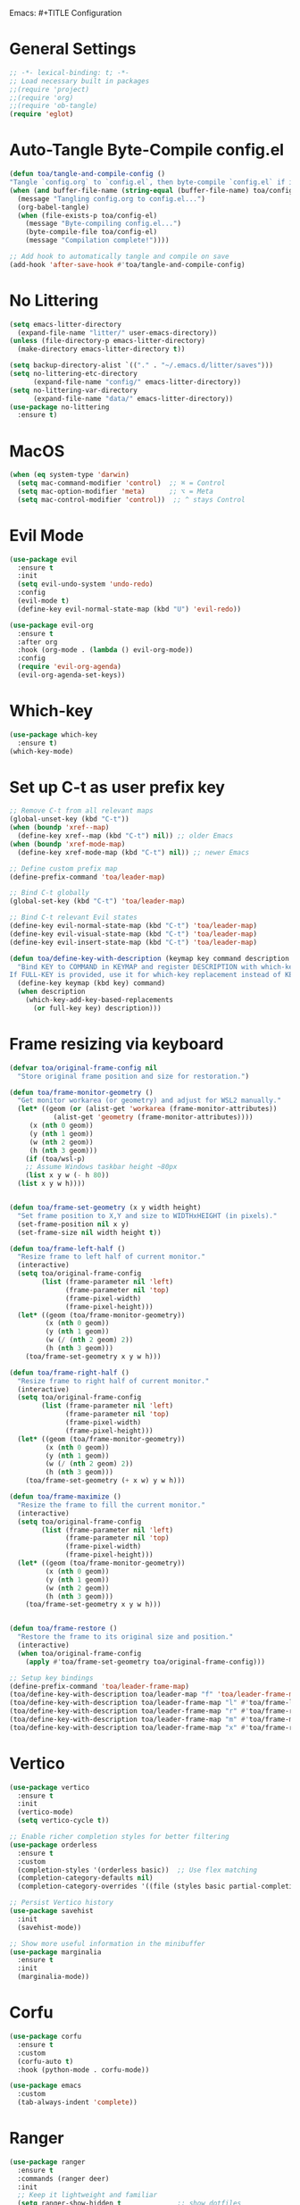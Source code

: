 Emacs: #+TITLE Configuration 
#+AUTHOR: Tunç O. Aydın

* General Settings
#+begin_src emacs-lisp :tangle config.el
  ;; -*- lexical-binding: t; -*-
  ;; Load necessary built in packages
  ;;(require 'project)
  ;;(require 'org) 
  ;;(require 'ob-tangle)
  (require 'eglot)
#+end_src

* Auto-Tangle Byte-Compile config.el
#+begin_src emacs-lisp :tangle config.el
  (defun toa/tangle-and-compile-config ()
  "Tangle `config.org` to `config.el`, then byte-compile `config.el` if it changed."
  (when (and buffer-file-name (string-equal (buffer-file-name) toa/config-org))
    (message "Tangling config.org to config.el...")
    (org-babel-tangle)
    (when (file-exists-p toa/config-el)
      (message "Byte-compiling config.el...")
      (byte-compile-file toa/config-el)
      (message "Compilation complete!"))))

  ;; Add hook to automatically tangle and compile on save
  (add-hook 'after-save-hook #'toa/tangle-and-compile-config)
#+end_src

* No Littering
#+begin_src emacs-lisp :tangle config.el
  (setq emacs-litter-directory
	(expand-file-name "litter/" user-emacs-directory))
  (unless (file-directory-p emacs-litter-directory)
    (make-directory emacs-litter-directory t))

  (setq backup-directory-alist `(("." . "~/.emacs.d/litter/saves")))
  (setq no-littering-etc-directory
        (expand-file-name "config/" emacs-litter-directory))
  (setq no-littering-var-directory
        (expand-file-name "data/" emacs-litter-directory))
  (use-package no-littering
    :ensure t)
#+end_src

* MacOS
#+begin_src emacs-lisp :tangle config.el
(when (eq system-type 'darwin)
  (setq mac-command-modifier 'control)  ;; ⌘ = Control
  (setq mac-option-modifier 'meta)      ;; ⌥ = Meta
  (setq mac-control-modifier 'control))  ;; ^ stays Control 
#+end_src

* Evil Mode
#+begin_src emacs-lisp :tangle config.el
  (use-package evil
    :ensure t
    :init
    (setq evil-undo-system 'undo-redo)
    :config
    (evil-mode t)
    (define-key evil-normal-state-map (kbd "U") 'evil-redo))

  (use-package evil-org
    :ensure t
    :after org
    :hook (org-mode . (lambda () evil-org-mode))
    :config
    (require 'evil-org-agenda)
    (evil-org-agenda-set-keys))
#+end_src

* Which-key 
#+begin_src emacs-lisp :tangle config.el
  (use-package which-key
    :ensure t)
  (which-key-mode)
#+end_src

* Set up C-t as user prefix key
#+begin_src emacs-lisp :tangle config.el
  ;; Remove C-t from all relevant maps
  (global-unset-key (kbd "C-t"))
  (when (boundp 'xref--map)
    (define-key xref--map (kbd "C-t") nil)) ;; older Emacs
  (when (boundp 'xref-mode-map)
    (define-key xref-mode-map (kbd "C-t") nil)) ;; newer Emacs

  ;; Define custom prefix map
  (define-prefix-command 'toa/leader-map)

  ;; Bind C-t globally
  (global-set-key (kbd "C-t") 'toa/leader-map)

  ;; Bind C-t relevant Evil states
  (define-key evil-normal-state-map (kbd "C-t") 'toa/leader-map)
  (define-key evil-visual-state-map (kbd "C-t") 'toa/leader-map)
  (define-key evil-insert-state-map (kbd "C-t") 'toa/leader-map)

  (defun toa/define-key-with-description (keymap key command description &optional full-key)
    "Bind KEY to COMMAND in KEYMAP and register DESCRIPTION with which-key.
  If FULL-KEY is provided, use it for which-key replacement instead of KEY."
    (define-key keymap (kbd key) command)
    (when description
      (which-key-add-key-based-replacements
        (or full-key key) description)))
#+end_src

* Frame resizing via keyboard
#+begin_src emacs-lisp :tangle config.el
  (defvar toa/original-frame-config nil
    "Store original frame position and size for restoration.")

  (defun toa/frame-monitor-geometry ()
    "Get monitor workarea (or geometry) and adjust for WSL2 manually."
    (let* ((geom (or (alist-get 'workarea (frame-monitor-attributes))
		     (alist-get 'geometry (frame-monitor-attributes))))
	   (x (nth 0 geom))
	   (y (nth 1 geom))
	   (w (nth 2 geom))
	   (h (nth 3 geom)))
      (if (toa/wsl-p)
	  ;; Assume Windows taskbar height ~80px 
	  (list x y w (- h 80))
	(list x y w h))))


  (defun toa/frame-set-geometry (x y width height)
    "Set frame position to X,Y and size to WIDTHxHEIGHT (in pixels)."
    (set-frame-position nil x y)
    (set-frame-size nil width height t))

  (defun toa/frame-left-half ()
    "Resize frame to left half of current monitor."
    (interactive)
    (setq toa/original-frame-config
          (list (frame-parameter nil 'left)
                (frame-parameter nil 'top)
                (frame-pixel-width)
                (frame-pixel-height)))
    (let* ((geom (toa/frame-monitor-geometry))
           (x (nth 0 geom))
           (y (nth 1 geom))
           (w (/ (nth 2 geom) 2))
           (h (nth 3 geom)))
      (toa/frame-set-geometry x y w h)))

  (defun toa/frame-right-half ()
    "Resize frame to right half of current monitor."
    (interactive)
    (setq toa/original-frame-config
          (list (frame-parameter nil 'left)
                (frame-parameter nil 'top)
                (frame-pixel-width)
                (frame-pixel-height)))
    (let* ((geom (toa/frame-monitor-geometry))
           (x (nth 0 geom))
           (y (nth 1 geom))
           (w (/ (nth 2 geom) 2))
           (h (nth 3 geom)))
      (toa/frame-set-geometry (+ x w) y w h)))

  (defun toa/frame-maximize ()
    "Resize the frame to fill the current monitor."
    (interactive)
    (setq toa/original-frame-config
          (list (frame-parameter nil 'left)
                (frame-parameter nil 'top)
                (frame-pixel-width)
                (frame-pixel-height)))
    (let* ((geom (toa/frame-monitor-geometry))
           (x (nth 0 geom))
           (y (nth 1 geom))
           (w (nth 2 geom))
           (h (nth 3 geom)))
      (toa/frame-set-geometry x y w h)))


  (defun toa/frame-restore ()
    "Restore the frame to its original size and position."
    (interactive)
    (when toa/original-frame-config
      (apply #'toa/frame-set-geometry toa/original-frame-config)))

  ;; Setup key bindings
  (define-prefix-command 'toa/leader-frame-map)
  (toa/define-key-with-description toa/leader-map "f" 'toa/leader-frame-map "frame" "C-t f")
  (toa/define-key-with-description toa/leader-frame-map "l" #'toa/frame-left-half "snap left" "C-t f l")
  (toa/define-key-with-description toa/leader-frame-map "r" #'toa/frame-right-half "snap right" "C-t f r")
  (toa/define-key-with-description toa/leader-frame-map "m" #'toa/frame-maximize "maximize" "C-t f m")
  (toa/define-key-with-description toa/leader-frame-map "x" #'toa/frame-restore "reset" "C-t f x")
#+end_src

* Vertico
#+begin_src emacs-lisp :tangle config.el
  (use-package vertico
    :ensure t
    :init
    (vertico-mode)
    (setq vertico-cycle t))

  ;; Enable richer completion styles for better filtering
  (use-package orderless
    :ensure t
    :custom
    (completion-styles '(orderless basic))  ;; Use flex matching
    (completion-category-defaults nil)
    (completion-category-overrides '((file (styles basic partial-completion)))))  ;; Keep file paths predictable

  ;; Persist Vertico history
  (use-package savehist
    :init
    (savehist-mode))

  ;; Show more useful information in the minibuffer
  (use-package marginalia
    :ensure t
    :init
    (marginalia-mode))
#+end_src

* Corfu
#+begin_src emacs-lisp :tangle config.el 
  (use-package corfu
    :ensure t
    :custom
    (corfu-auto t)
    :hook (python-mode . corfu-mode))

  (use-package emacs
    :custom
    (tab-always-indent 'complete))
#+end_src

* Ranger 
#+begin_src emacs-lisp :tangle config.el
      (use-package ranger
        :ensure t
        :commands (ranger deer)
        :init
        ;; Keep it lightweight and familiar
        (setq ranger-show-hidden t              ;; show dotfiles
              ranger-preview-file t             ;; enable live preview
              ranger-show-preview t             ;; ensure preview window is shown
              ranger-max-preview-size 50        ;; MB; preview larger images
              ranger-dont-show-binary nil       ;; preview binary files
  	    ranger-show-literal nil
  	    ranger-cleanup-eagerly t
  	    ranger-cleanup-on-disable t
              ranger-modify-header t)
        ;; If you want Ranger to replace Dired everywhere, toggle this on:
        ;; (setq ranger-override-dired t)
        )

      ;; Leader: C-t r …
      (define-prefix-command 'toa/leader-ranger-map)
      (toa/define-key-with-description toa/leader-map "r" 'toa/leader-ranger-map "ranger" "C-t r")
      (toa/define-key-with-description toa/leader-ranger-map "r" #'ranger "open ranger" "C-t r r")
      (toa/define-key-with-description toa/leader-ranger-map "d" #'deer "open deer (lite)" "C-t r d")
      (toa/define-key-with-description toa/leader-ranger-map "q" #'ranger-close "quit ranger" "C-t r q")

      ;; Optional: quick toggle to make Ranger replace Dired on the fly.
      (defun toa/ranger-override-dired-toggle ()
        (interactive)
        (setq ranger-override-dired (not ranger-override-dired))
        (message "ranger-override-dired: %s" ranger-override-dired))
      (toa/define-key-with-description toa/leader-ranger-map "o"
                                       #'toa/ranger-override-dired-toggle
    				   "toggle override" "C-t r o")
#+end_src

* Eglot
#+begin_src emacs-lisp :tangle config.el
  (use-package eglot
    :ensure t
    :hook (python-mode . eglot-ensure))

  (defun toa/setup-completion ()
    (setq-local completion-at-point-functions
    	      (list #'eglot-completion-at-point)))

  (add-hook 'eglot-managed-mode-hook 'toa/setup-completion) 
  (defun toa/ensure-pyright-installed ()
    "Ensure pyright is installed. Offer to install pyright or node via conda."
    (unless (executable-find "pyright")
      (if (executable-find "npm")
          (when (y-or-n-p
                 "Pyright not found. Install it globally via npm? ")
            (let ((default-directory "~"))
              (shell-command "npm install -g pyright")
              (message "Pyright installed via npm.")))
        (when (and (executable-find "conda")
                   (y-or-n-p
                    "npm (Node.js) not found. Install nodejs via conda? "))
          (let ((default-directory "~"))
            (shell-command "conda install -y conda-forge::nodejs=22")
            (message "Node.js installed via conda.")
            (when (executable-find "npm")
              (when (y-or-n-p
                     "Install pyright via npm now? ")
                (shell-command "npm install -g pyright")
                (message "Pyright installed via npm."))))))))

  (add-hook 'python-mode-hook #'toa/ensure-pyright-installed)
#+end_src

* Conda
#+begin_src emacs-lisp :tangle config.el
    (use-package conda
      :ensure t
      :init
      (setq conda-anaconda-home (expand-file-name "~/miniconda3"))
      (setq conda-env-home-directory (expand-file-name "~/miniconda3/envs/"))
      :config
      (conda-env-initialize-interactive-shells)
      (conda-env-initialize-eshell)
      (setq conda-env-default-name nil)
      (conda-env-autoactivate-mode nil))  ;; Don't Auto-activate Conda environments when opening files

    (defun toa/select-conda-env ()
      "Prompt to activate a Conda environment if one isn't set in .dir-locals.el."
      (interactive)
      (unless conda-env-current-name
        (let ((env (completing-read "Select Conda Environment: "
                                    (conda-env-candidates))))
          (conda-env-activate env))))

    ;; Hook it into python-mode
    (add-hook 'python-mode-hook #'toa/select-conda-env)
#+end_src

* Smooth Scrolling
#+begin_src emacs-lisp :tangle config.el
  (setq scroll-conservatively 101)
#+end_src

* Fonts
#+begin_src emacs-lisp :tangle config.el
  (defun toa/wsl-p ()
    "Return non-nil if running under WSL (v1 or v2)."
    (and (eq system-type 'gnu/linux)
         (with-temp-buffer
           (ignore-errors
             (insert-file-contents "/proc/version"))
           (goto-char (point-min))
           (re-search-forward "Microsoft" nil t))))

  (defun toa/set-font-based-on-system ()
    "Set MonoLisa font size based on OS and WSL detection."
    (cond
     ((toa/wsl-p)
      (set-face-attribute 'default nil :family "MonoLisa toa" :height 140))
     ((eq system-type 'windows-nt)
      (set-face-attribute 'default nil :family "MonoLisa toa" :height 120))
     ((eq system-type 'darwin)
      (set-face-attribute 'default nil :family "MonoLisa toa" :height 140))
     ((eq system-type 'gnu/linux)
      (set-face-attribute 'default nil :family "MonoLisa toa" :height 120))
     (t
      (set-face-attribute 'default nil :family "MonoLisa toa" :height 140))))

  ;; Only apply in GUI mode
  (when (display-graphic-p)
    (toa/set-font-based-on-system))
  (custom-set-faces
   ;; Programming keywords and syntax — use regular italic
   '(font-lock-keyword-face      ((t (:family "MonoLisa toa" :slant italic :weight bold))))
   '(font-lock-builtin-face      ((t (:family "MonoLisa toa" :slant italic))))
   '(font-lock-type-face         ((t (:family "MonoLisa toa" :slant italic))))

   ;; Comments and docstrings — use cursive/script italic
   '(font-lock-comment-face      ((t (:family "MonoLisa toa script" :slant normal))))
   '(font-lock-doc-face          ((t (:family "MonoLisa toa script" :slant normal))))
   )

  ;;(setq-default line-spacing 1) ;; integer = fixed extra pixels

  (setq doom-modeline-height 30) ;; default is 25, makes it a bit chunkier

  (set-fringe-mode 12) ;; default is 8 — makes the sides slightly wider

  (setq-default left-margin-width 2
                right-margin-width 2)

  (defun my-enable-window-padding ()
    (set-window-buffer nil (current-buffer))) 

  (add-hook 'window-configuration-change-hook #'my-enable-window-padding)

  (when (fboundp 'mac-auto-operator-composition-mode)  ;; macOS-specific ligatures
    (mac-auto-operator-composition-mode))

  (use-package ligature
    :ensure t
    :config
    (ligature-set-ligatures 't '("www" "**" "***" "**/" "*>" "*/" 
                                 "||" "||=" "|=" "|>" "::" ":::" 
                                 "==" "===" "!=" "!==" "=!=" 
                                 "=>" ">>" ">>=" ">>>" "<<<" 
                                 "<=" ">=" "<=>" "<=" "<|" "<||" 
                                 "<|>" "<:" "<>" "<-<" "<<-" 
                                 "<<=" "<->" "->" "->>" "-<" 
                                 "-<<" "-=" "--" "-->" "~=" "~>"
                                 "[|" "|]" "{|" "|}" "++" "+++"))
    (global-ligature-mode t)) ;; Enable ligatures globally
#+end_src

* Theme
#+begin_src emacs-lisp :tangle config.el
    (setq modus-themes-common-palette-overrides
    '(
    ;; Subtle fringes (the side gutters)
    (fringe bg-dim)

    ;; Region (selection) variants: pick one set and comment the others
    ;; a. gentle gray bg + blue-ish text
    ;; (bg-region bg-dim) (fg-region blue-cooler)
    ;; b. OR: keep text color, just change bg
    ;; (bg-region bg-ochre) (fg-region unspecified)
    (bg-region bg-lavender) (fg-region blue-cooler)

    ;; Window split lines / borders done elsewhere; keeping theme tidy
    ;; Links: faint underlines instead of bright ones
    (underline-link border) (underline-link-visited border) (underline-link-symbolic border)

    ;; Mode line: subtle background + matching border (appears borderless)
    (bg-mode-line-active bg-blue-subtle)
    (fg-mode-line-active fg-main)
    (border-mode-line-active bg-mode-line-active))) 

    (load-theme 'modus-vivendi-tinted t)

  ;;(use-package solaire-mode
   ;;   :ensure t
    ;;  :config) 
      ;;(solaire-global-mode 1))
#+end_src

* Encryption
#+begin_src emacs-lisp :tangle config.el
  (require 'epa-file)
  (epa-file-enable)
  (setq epa-file-encryp-to "tuncozanaydin@gmail.com")
  (setq epg-pinetry-mode 'loopback)
#+end_src

* Org mode
#+begin_src emacs-lisp :tangle config.el
  ;; Disable electric indent in Emacs Lisp
  (add-hook 'emacs-lisp-mode-hook (lambda () (electric-indent-local-mode -1)))

  ;; Optionally: also disable in org-mode src blocks
  (add-hook 'org-mode-hook (lambda () (electric-indent-local-mode -1)))

  ;; Reclaim TAB in normal mode for cycling visibility 
  (with-eval-after-load 'evil-org
    (evil-define-key 'normal org-mode-map (kbd "TAB") #'org-cycle)
    (evil-define-key 'normal org-mode-map (kbd "<tab>") #'org-cycle))

#+end_src

* Org-roam
#+begin_src emacs-lisp
  ;;  (use-package org-roam
  ;;    :ensure t
  ;;    :custom
  ;;    (org-roam-directory "~/org/roam")
  ;;    :bind (("C-c n l" . org-roam-buffer-toggle)
  ;;	   ("C-c n f" . org-roam-node-find)
  ;;	   ("C-c n i" . org-roam-node-insert))
  ;;    :config
  ;;    (setq org-tab-follows-link t)
  ;;    (org-roam-setup))
#+end_src

* Emacs GUI
#+begin_src emacs-lisp :tangle config.el
  (menu-bar-mode -1)
  (tool-bar-mode -1)
  (tooltip-mode -1)
  (scroll-bar-mode -1)
  (column-number-mode)
  (size-indication-mode)
  (set-fringe-mode 10)

  (setq visible-bell t)

  (use-package all-the-icons
    :ensure t)

  (use-package doom-modeline
    :ensure t
    :config

    (doom-modeline-mode t) 
    ;; Custom segment to show the Conda environment
    (doom-modeline-def-segment conda-env
      "Display the current Conda environment in the modeline."
      (when (and (boundp 'conda-env-current-name) conda-env-current-name)
        (format " [%s]" conda-env-current-name)))

    ;; Add the Conda environment segment to an existing modeline layout
    (doom-modeline-def-modeline 'toa/python-line
      '(bar workspace-name window-number modals matches buffer-info remote-host buffer-position parrot selection-info)
      '(objed-state misc-info persp-name conda-env lsp minor-modes major-mode process vcs)) ;; checker))

    ;; Apply the custom modeline only in Python mode
    (add-hook 'python-mode-hook
              (lambda () (doom-modeline-set-modeline 'toa/python-line t))))

  ;; Refresh Doom Modeline when Conda environment changes
  (defun toa/update-conda-env-modeline ()
    "Update Doom Modeline when Conda environment changes."
    (doom-modeline-set-modeline 'toa/python-line t)
    (force-mode-line-update t))

  (add-hook 'conda-postactivate-hook #'toa/update-conda-env-modeline)
  (add-hook 'conda-postdeactivate-hook #'toa/update-conda-env-modeline)

  (use-package dashboard
    :config
    (setq dashboard-startup-banner "~/.emacs.d/blackhole-lines.svg")
    (setq dashboard-image-banner-max-height 600)
    (setq dashboard-banner-logo-title "Ξ  M  Λ  C  S ")
    (setq dashboard-items nil)
    (setq dashboard-footer-messages '(""))
    (setq dashboard-center-content t)
    (setq initial-buffer-choice (lambda () (get-buffer "*dashboard*")))
    (dashboard-setup-startup-hook))
#+end_src

* Treemacs 
#+begin_src emacs-lisp :tangle config.el
  (use-package treemacs
    :ensure t
    :custom
    (treemacs-collapse-dirs 3)  ;; Collapse empty directories
    (treemacs-width 25)  ;; Increase width for better visibility
    (treemacs-follow-mode t)  ;; Auto-follow the current file
    (treemacs-filewatch-mode t)  ;; Auto-refresh when files change
    (treemacs-git-mode 'deferred)  ;; Show Git status (deferred for performance)
    (treemacs-user-mode-line-format " ")
    (treemacs-text-scale -1)
    (treemacs-resize-icons 11)
    :config
    (define-prefix-command 'toa/leader-treemacs-map)
    (toa/define-key-with-description toa/leader-map "t" 'toa/leader-treemacs-map "treemacs" "C-t t")
    (toa/define-key-with-description toa/leader-treemacs-map "t" #'treemacs "toggle" "C-t t t")) 

  (use-package treemacs-evil
    :after (treemacs evil)
    :ensure t)

  (use-package treemacs-all-the-icons
    :after treemacs
    :ensure t
    :config
    (treemacs-load-theme "all-the-icons"))
#+end_src

* Shell
#+begin_src emacs-lisp :tangle config.el
  (defun toa/toggle-eshell-popup ()
    "Toggle an Eshell popup at the bottom, move focus to it, and enter insert mode."
    (interactive)
    (let* ((buf (get-buffer-create "*eshell-popup*"))
           (win (get-buffer-window buf)))
      (if win
          ;; Close Eshell only if it's not the last window
          (unless (one-window-p)
            (delete-window win))
        ;; Open Eshell at the bottom, move focus, and enter insert mode
        (progn
          (unless (eq buf (window-buffer)) ;; Prevent reopening in same window
            (with-current-buffer buf
              (unless (eq major-mode 'eshell-mode)
                (eshell-mode))))
          (let ((eshell-window (display-buffer-in-side-window
                                buf
                                '((side . bottom)
                                  (window-height . 0.3)))))
            (select-window eshell-window)
            (goto-char (point-max))  ;; Ensure cursor is at the bottom
            (when (bound-and-true-p evil-mode)
              (evil-insert-state)))))))  ;; Enter insert mode if Evil mode is enabled

  ;; Setup keybindings
  (define-prefix-command 'toa/leader-shell-map)
  (toa/define-key-with-description toa/leader-map "s" 'toa/leader-shell-map "shell" "C-t s")
  (toa/define-key-with-description toa/leader-shell-map "s" #'toa/toggle-eshell-popup "eshell popup" "C-t s s")
#+end_src

* YAML
#+begin_src emacs-lisp :tangle config.el
  (use-package yaml-mode
    :ensure t
    :hook (yaml-mode . (lambda ()
                         (setq-local indent-tabs-mode nil)  ;; Use spaces instead of tabs
                         (setq-local tab-width 2))))  ;; YAML convention: 2-space indentation
#+end_src


* Python
#+begin_src emacs-lisp :tangle config.el
  (defun toa/setup-python-mode ()
    "Configure Python mode settings."
    (setq-local indent-tabs-mode nil)  ;; Use spaces instead of tabs
    (setq-local tab-width 4)  ;; Set tab width to 4 spaces
    (electric-indent-mode 1))  ;; Auto-indent new lines

  (use-package python
    :ensure nil  ;; Built-in package
    :hook (python-mode . toa/setup-python-mode)
    :custom
    (python-indent-offset 4)  ;; Indent width of 4 spaces
    (python-indent-guess-indent-offset-verbose nil))  ;; Disable guessing indent 
#+end_src

* Markdown
#+begin_src emacs-lisp :tangle config.el
  (use-package markdown-mode
    :init
    (setq markdown-command "pandoc"))
#+end_src

